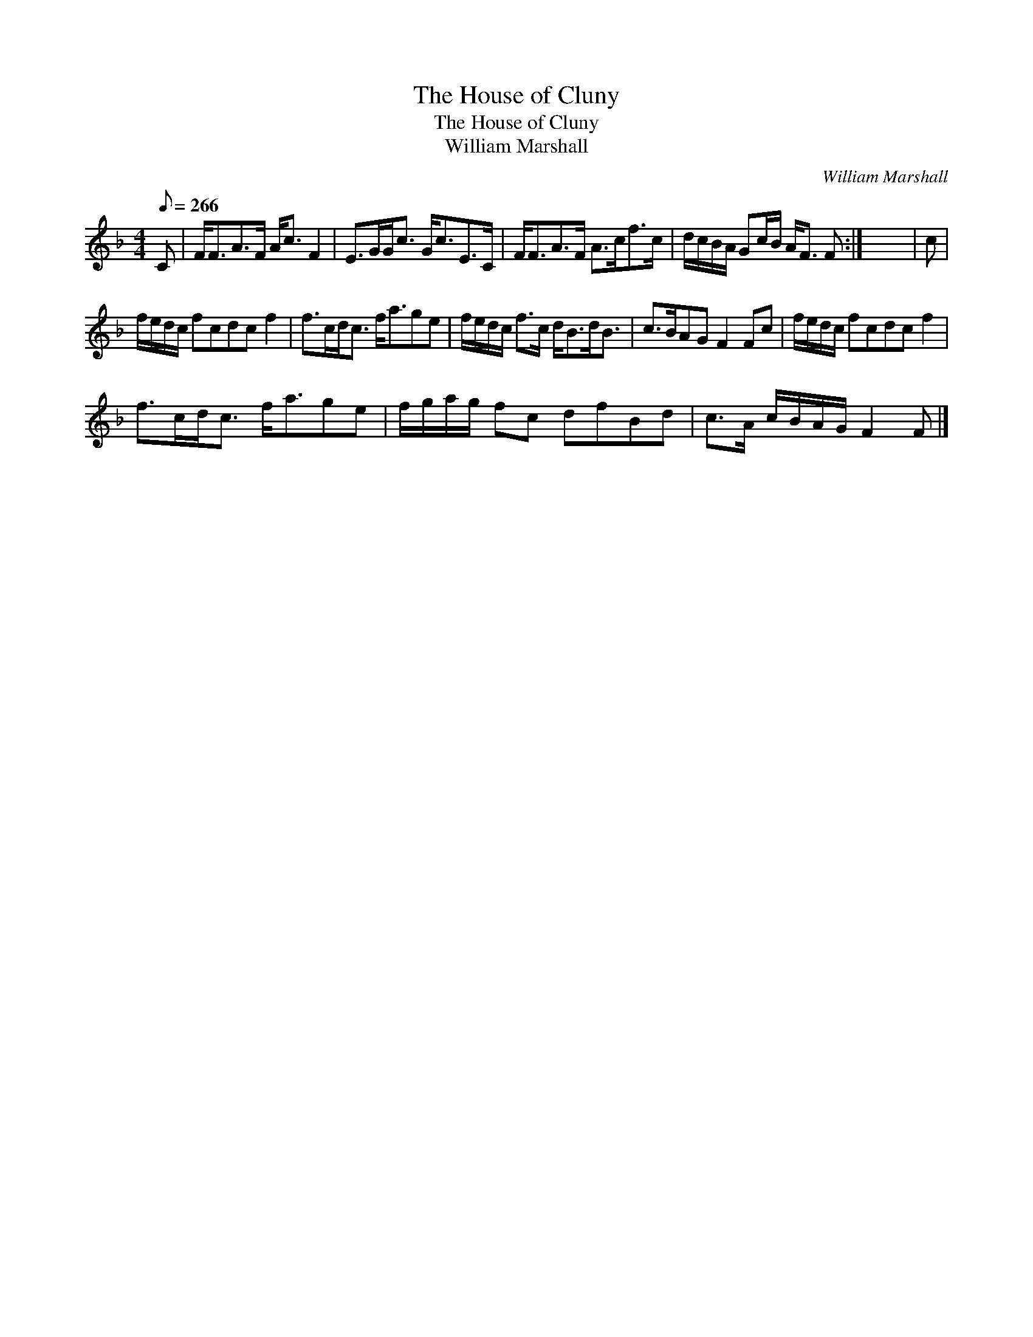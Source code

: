 X:1
T:House of Cluny, The
T:House of Cluny, The
T:William Marshall
C:William Marshall
L:1/8
Q:1/8=266
M:4/4
K:F
V:1 treble 
V:1
 C | F<FA>F A<c F2 | E>GG<c G<cE>C | F<FA>F A>cf>c | d/c/B/A/ Gc/B/ A<F F :| x8 | c | %7
 f/e/d/c/ fcdc f2 | f>cd<c f<age | f/e/d/c/ f>c d<Bd<B | c>BAG F2 Fc | f/e/d/c/ fcdc f2 | %12
 f>cd<c f<age | f/g/a/g/ fc dfBd | c>A c/B/A/G/ F2 F |] %15

